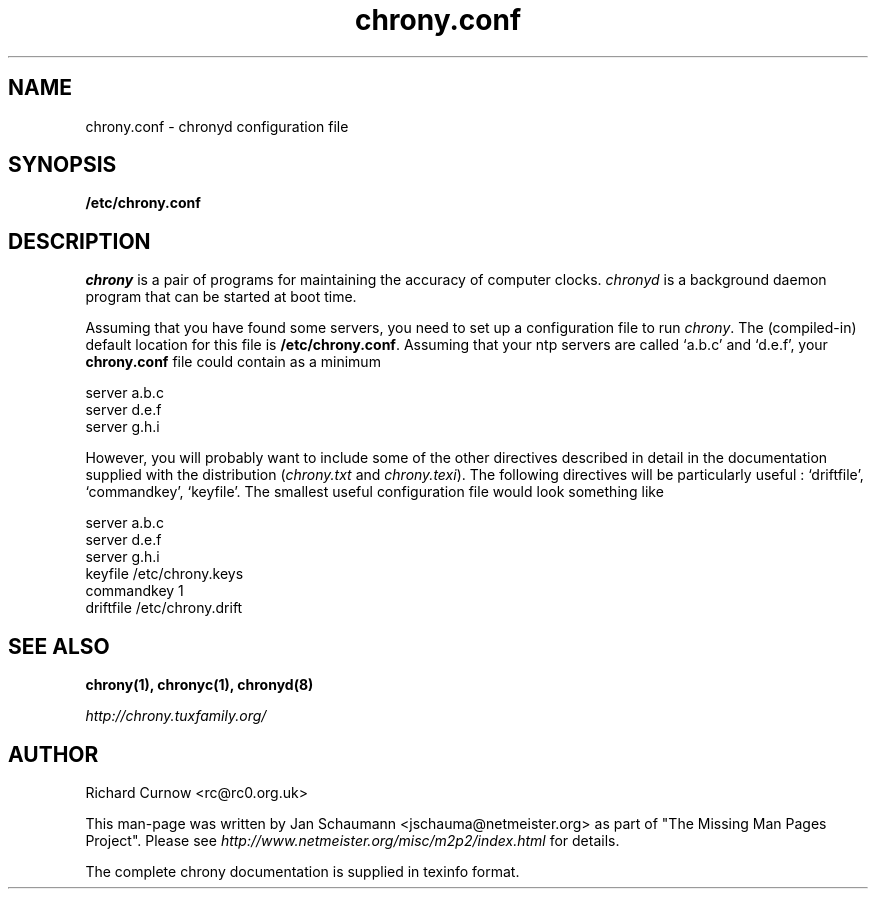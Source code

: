 .TH chrony.conf 5 "@MAN_DATE@" "chrony @VERSION@" "Configuration Files"
.SH NAME
chrony.conf \- chronyd configuration file

.SH SYNOPSIS
.B /etc/chrony.conf

.SH DESCRIPTION
\fIchrony\fR is a pair of programs for maintaining the accuracy of computer
clocks. \fIchronyd\fR is a background daemon program that can be started at
boot time.

Assuming that you have found some servers, you need to set up a
configuration file to run \fIchrony\fR.  The (compiled-in) default location
for this file is \fB/etc/chrony.conf\fR.  Assuming that your ntp servers
are called `a.b.c' and `d.e.f', your \fBchrony.conf\fR file could contain
as a minimum

     server a.b.c
     server d.e.f
     server g.h.i

However, you will probably want to include some of the other directives
described in detail in the documentation supplied with the distribution
(\fIchrony.txt\fR and \fIchrony.texi\fR). The following directives will be
particularly useful : `driftfile', `commandkey', `keyfile'.  The smallest
useful configuration file would look something like

     server a.b.c
     server d.e.f
     server g.h.i
     keyfile /etc/chrony.keys
     commandkey 1
     driftfile /etc/chrony.drift


.SH "SEE ALSO"
.BR chrony(1),
.BR chronyc(1),
.BR chronyd(8)

.I http://chrony.tuxfamily.org/

.SH AUTHOR
Richard Curnow <rc@rc0.org.uk>

This man-page was written by Jan Schaumann <jschauma@netmeister.org> as part of "The Missing
Man Pages Project".  Please see \fIhttp://www.netmeister.org/misc/m2p2/index.html\fR
for details.

The complete chrony documentation is supplied in texinfo format.

